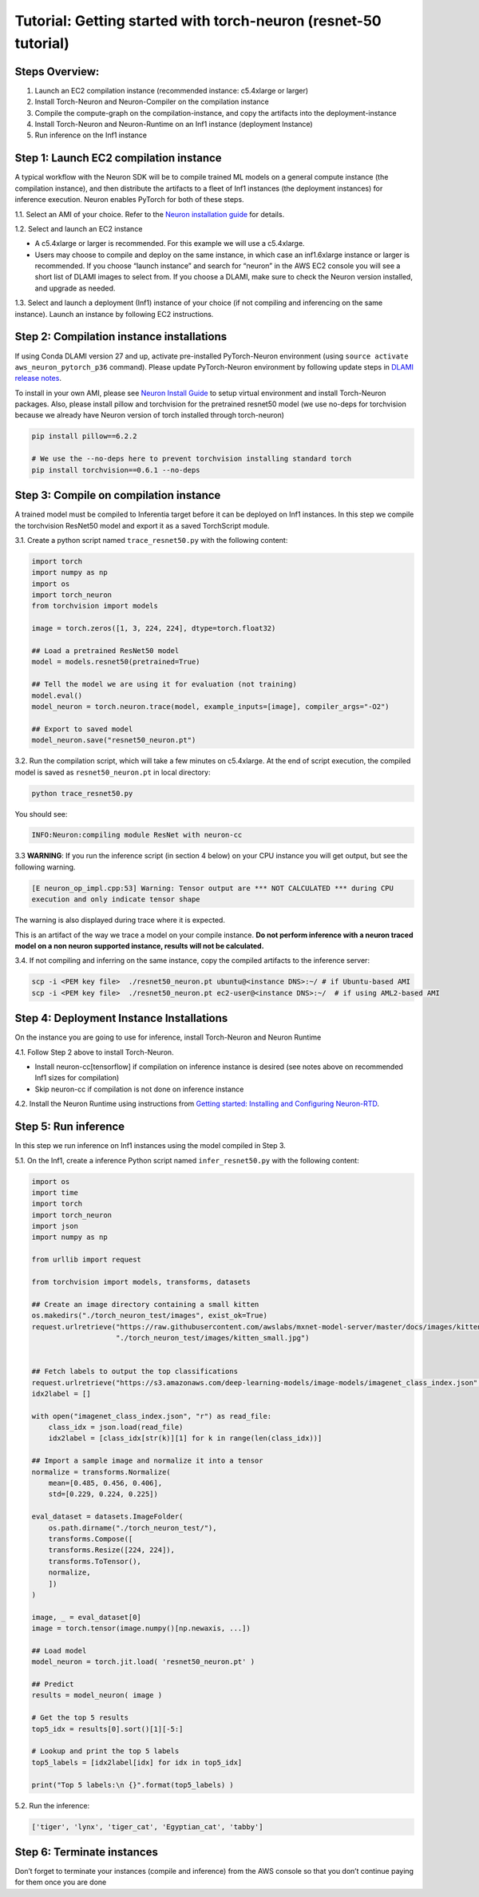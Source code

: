 Tutorial: Getting started with torch-neuron (resnet-50 tutorial)
================================================================

Steps Overview:
---------------

1. Launch an EC2 compilation instance (recommended instance: c5.4xlarge
   or larger)
2. Install Torch-Neuron and Neuron-Compiler on the compilation instance
3. Compile the compute-graph on the compilation-instance, and copy the
   artifacts into the deployment-instance
4. Install Torch-Neuron and Neuron-Runtime on an Inf1 instance
   (deployment Instance)
5. Run inference on the Inf1 instance

Step 1: Launch EC2 compilation instance
---------------------------------------

A typical workflow with the Neuron SDK will be to compile trained ML
models on a general compute instance (the compilation instance), and
then distribute the artifacts to a fleet of Inf1 instances (the
deployment instances) for inference execution. Neuron enables PyTorch
for both of these steps.

1.1. Select an AMI of your choice. Refer to the `Neuron installation
guide <../neuron-install-guide.md>`__ for details.

1.2. Select and launch an EC2 instance

-  A c5.4xlarge or larger is recommended. For this example we will use a
   c5.4xlarge.
-  Users may choose to compile and deploy on the same instance, in which
   case an inf1.6xlarge instance or larger is recommended. If you choose
   “launch instance” and search for “neuron” in the AWS EC2 console you
   will see a short list of DLAMI images to select from. If you choose a
   DLAMI, make sure to check the Neuron version installed, and upgrade
   as needed.

1.3. Select and launch a deployment (Inf1) instance of your choice (if
not compiling and inferencing on the same instance). Launch an instance
by following EC2 instructions.

Step 2: Compilation instance installations
------------------------------------------

If using Conda DLAMI version 27 and up, activate pre-installed
PyTorch-Neuron environment (using
``source activate aws_neuron_pytorch_p36`` command). Please update
PyTorch-Neuron environment by following update steps in `DLAMI release
notes <../../release-notes/dlami-release-notes.md#conda-dlami>`__.

To install in your own AMI, please see `Neuron Install
Guide <../neuron-install-guide.md>`__ to setup virtual environment and
install Torch-Neuron packages. Also, please install pillow and
torchvision for the pretrained resnet50 model (we use no-deps for
torchvision because we already have Neuron version of torch installed
through torch-neuron)

.. code:: bash

   pip install pillow==6.2.2

   # We use the --no-deps here to prevent torchvision installing standard torch
   pip install torchvision==0.6.1 --no-deps

Step 3: Compile on compilation instance
---------------------------------------

A trained model must be compiled to Inferentia target before it can be
deployed on Inf1 instances. In this step we compile the torchvision
ResNet50 model and export it as a saved TorchScript module.

3.1. Create a python script named ``trace_resnet50.py`` with the
following content:

.. code:: python

   import torch
   import numpy as np
   import os
   import torch_neuron
   from torchvision import models

   image = torch.zeros([1, 3, 224, 224], dtype=torch.float32)

   ## Load a pretrained ResNet50 model
   model = models.resnet50(pretrained=True)

   ## Tell the model we are using it for evaluation (not training)
   model.eval()
   model_neuron = torch.neuron.trace(model, example_inputs=[image], compiler_args="-O2")

   ## Export to saved model
   model_neuron.save("resnet50_neuron.pt")

3.2. Run the compilation script, which will take a few minutes on
c5.4xlarge. At the end of script execution, the compiled model is saved
as ``resnet50_neuron.pt`` in local directory:

.. code:: bash

   python trace_resnet50.py

You should see:

.. code:: bash

   INFO:Neuron:compiling module ResNet with neuron-cc

3.3 **WARNING**: If you run the inference script (in section 4 below) on
your CPU instance you will get output, but see the following warning.

.. code:: bash

   [E neuron_op_impl.cpp:53] Warning: Tensor output are *** NOT CALCULATED *** during CPU
   execution and only indicate tensor shape

The warning is also displayed during trace where it is expected.

This is an artifact of the way we trace a model on your compile
instance. **Do not perform inference with a neuron traced model on a non
neuron supported instance, results will not be calculated.**

3.4. If not compiling and inferring on the same instance, copy the
compiled artifacts to the inference server:

.. code:: bash

   scp -i <PEM key file>  ./resnet50_neuron.pt ubuntu@<instance DNS>:~/ # if Ubuntu-based AMI
   scp -i <PEM key file>  ./resnet50_neuron.pt ec2-user@<instance DNS>:~/  # if using AML2-based AMI

Step 4: Deployment Instance Installations
-----------------------------------------

On the instance you are going to use for inference, install Torch-Neuron
and Neuron Runtime

4.1. Follow Step 2 above to install Torch-Neuron.

-  Install neuron-cc[tensorflow] if compilation on inference instance is
   desired (see notes above on recommended Inf1 sizes for compilation)
-  Skip neuron-cc if compilation is not done on inference instance

4.2. Install the Neuron Runtime using instructions from `Getting
started: Installing and Configuring
Neuron-RTD <https://github.com/aws/aws-neuron-sdk/blob/master/docs/neuron-runtime/nrt_start.md>`__.

Step 5: Run inference
---------------------

In this step we run inference on Inf1 instances using the model compiled
in Step 3.

5.1. On the Inf1, create a inference Python script named
``infer_resnet50.py`` with the following content:

.. code:: python

   import os
   import time
   import torch
   import torch_neuron
   import json
   import numpy as np

   from urllib import request

   from torchvision import models, transforms, datasets

   ## Create an image directory containing a small kitten
   os.makedirs("./torch_neuron_test/images", exist_ok=True)
   request.urlretrieve("https://raw.githubusercontent.com/awslabs/mxnet-model-server/master/docs/images/kitten_small.jpg",
                       "./torch_neuron_test/images/kitten_small.jpg")


   ## Fetch labels to output the top classifications
   request.urlretrieve("https://s3.amazonaws.com/deep-learning-models/image-models/imagenet_class_index.json","imagenet_class_index.json")
   idx2label = []

   with open("imagenet_class_index.json", "r") as read_file:
       class_idx = json.load(read_file)
       idx2label = [class_idx[str(k)][1] for k in range(len(class_idx))]

   ## Import a sample image and normalize it into a tensor
   normalize = transforms.Normalize(
       mean=[0.485, 0.456, 0.406],
       std=[0.229, 0.224, 0.225])

   eval_dataset = datasets.ImageFolder(
       os.path.dirname("./torch_neuron_test/"),
       transforms.Compose([
       transforms.Resize([224, 224]),
       transforms.ToTensor(),
       normalize,
       ])
   )

   image, _ = eval_dataset[0]
   image = torch.tensor(image.numpy()[np.newaxis, ...])

   ## Load model
   model_neuron = torch.jit.load( 'resnet50_neuron.pt' )

   ## Predict
   results = model_neuron( image )

   # Get the top 5 results
   top5_idx = results[0].sort()[1][-5:]

   # Lookup and print the top 5 labels
   top5_labels = [idx2label[idx] for idx in top5_idx]

   print("Top 5 labels:\n {}".format(top5_labels) )

5.2. Run the inference:

.. code:: bash

   ['tiger', 'lynx', 'tiger_cat', 'Egyptian_cat', 'tabby']

Step 6: Terminate instances
---------------------------

Don’t forget to terminate your instances (compile and inference) from
the AWS console so that you don’t continue paying for them once you are
done
